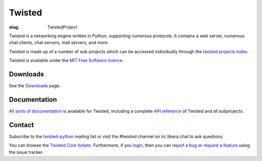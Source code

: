 Twisted
#######

:slug: TwistedProject

Twisted is a networking engine written in Python, supporting numerous protocols.  It contains a web server, numerous chat clients, chat servers, mail servers, and more.

Twisted is made up of a number of sub-projects which can be accessed individually through the `twisted projects index <{filename}/pages/Twisted/TwistedProjects.rst>`_.

Twisted is available under the `MIT Free Software licence <http://www.opensource.org/licenses/mit-license.php>`_.

Downloads
=========

See the `Downloads <{filename}/pages/Downloads.rst>`_ page.

Documentation
=============

`All sorts of documentation <http://twistedmatrix.com/projects/core/documentation/>`_ is available for Twisted, including a complete `API reference <http://twistedmatrix.com/documents/current/api/>`_ of Twisted and all subprojects.

Contact 
========

Subscribe to the `twisted-python <http://twistedmatrix.com/cgi-bin/mailman/listinfo/twisted-python>`_ mailing list or visit the #twisted channel on irc.libera.chat to ask questions.

You can browse the `Twisted Core tickets <http://fixme.com/query:status=new|assigned|reopened&component=core>`_. Furthermore, if you `login <https://twistedmatrix.com/trac/fixme/github/login>`_, then you can `report a bug <http://twistedmatrix.com/trac/fixme/newticket?type=defect&component=core>`_ or `request a feature <http://twistedmatrix.com/trac/fixme/newticket?type=enhancement&component=core>`_ using the issue tracker.
